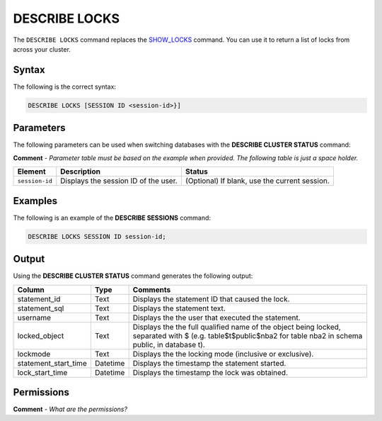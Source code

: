 .. _describe_locks:

*****************
DESCRIBE LOCKS
*****************
The ``DESCRIBE LOCKS`` command replaces the `SHOW_LOCKS <https://docs.sqream.com/en/latest/reference/sql/sql_functions/system_functions/show_locks.html>`_ command. You can use it to return a list of locks from across your cluster.

Syntax
==========
The following is the correct syntax:

.. code-block:: postgres

   DESCRIBE LOCKS [SESSION ID <session-id>}]

Parameters
============
The following parameters can be used when switching databases with the **DESCRIBE CLUSTER STATUS** command:

**Comment** - *Parameter table must be based on the example when provided. The following table is just a space holder.*

.. list-table:: 
   :widths: auto
   :header-rows: 1
   
   * - Element
     - Description
     - Status
   * - ``session-id``
     - Displays the session ID of the user.
     - (Optional) If blank, use the current session.	 
	 
Examples
==============
The following is an example of the **DESCRIBE SESSIONS** command:

.. code-block:: postgres

   DESCRIBE LOCKS SESSION ID session-id;
    
Output
=============
Using the **DESCRIBE CLUSTER STATUS** command generates the following output:

+-----------------------+-----------+-----------------------------------------------------------------------------------------------------------------------------------------------------------------+
| Column                | Type      | Comments                                                                                                                                                        |
+=======================+===========+=================================================================================================================================================================+
| statement_id          | Text      | Displays the statement ID that caused the lock.                                                                                                                 |
+-----------------------+-----------+-----------------------------------------------------------------------------------------------------------------------------------------------------------------+
| statement_sql         | Text      | Displays the statement text.                                                                                                                                    |
+-----------------------+-----------+-----------------------------------------------------------------------------------------------------------------------------------------------------------------+
| username              | Text      | Displays the the user that executed the statement.                                                                                                              |
+-----------------------+-----------+-----------------------------------------------------------------------------------------------------------------------------------------------------------------+
| locked_object         | Text      | Displays the the full qualified name of the object being locked, separated with $ (e.g. table$t$public$nba2 for table nba2 in schema public, in database t).    |
+-----------------------+-----------+-----------------------------------------------------------------------------------------------------------------------------------------------------------------+
| lockmode              | Text      | Displays the the locking mode (inclusive or exclusive).                                                                                                         |
+-----------------------+-----------+-----------------------------------------------------------------------------------------------------------------------------------------------------------------+
| statement_start_time  | Datetime  | Displays the timestamp the statement started.                                                                                                                   |
+-----------------------+-----------+-----------------------------------------------------------------------------------------------------------------------------------------------------------------+ 
| lock_start_time       | Datetime  | Displays the timestamp the lock was obtained.                                                                                                                   |
+-----------------------+-----------+-----------------------------------------------------------------------------------------------------------------------------------------------------------------+

Permissions
=============
**Comment** - *What are the permissions?*